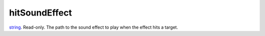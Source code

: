 hitSoundEffect
====================================================================================================

`string`_. Read-only. The path to the sound effect to play when the effect hits a target.

.. _`string`: ../../../lua/type/string.html
